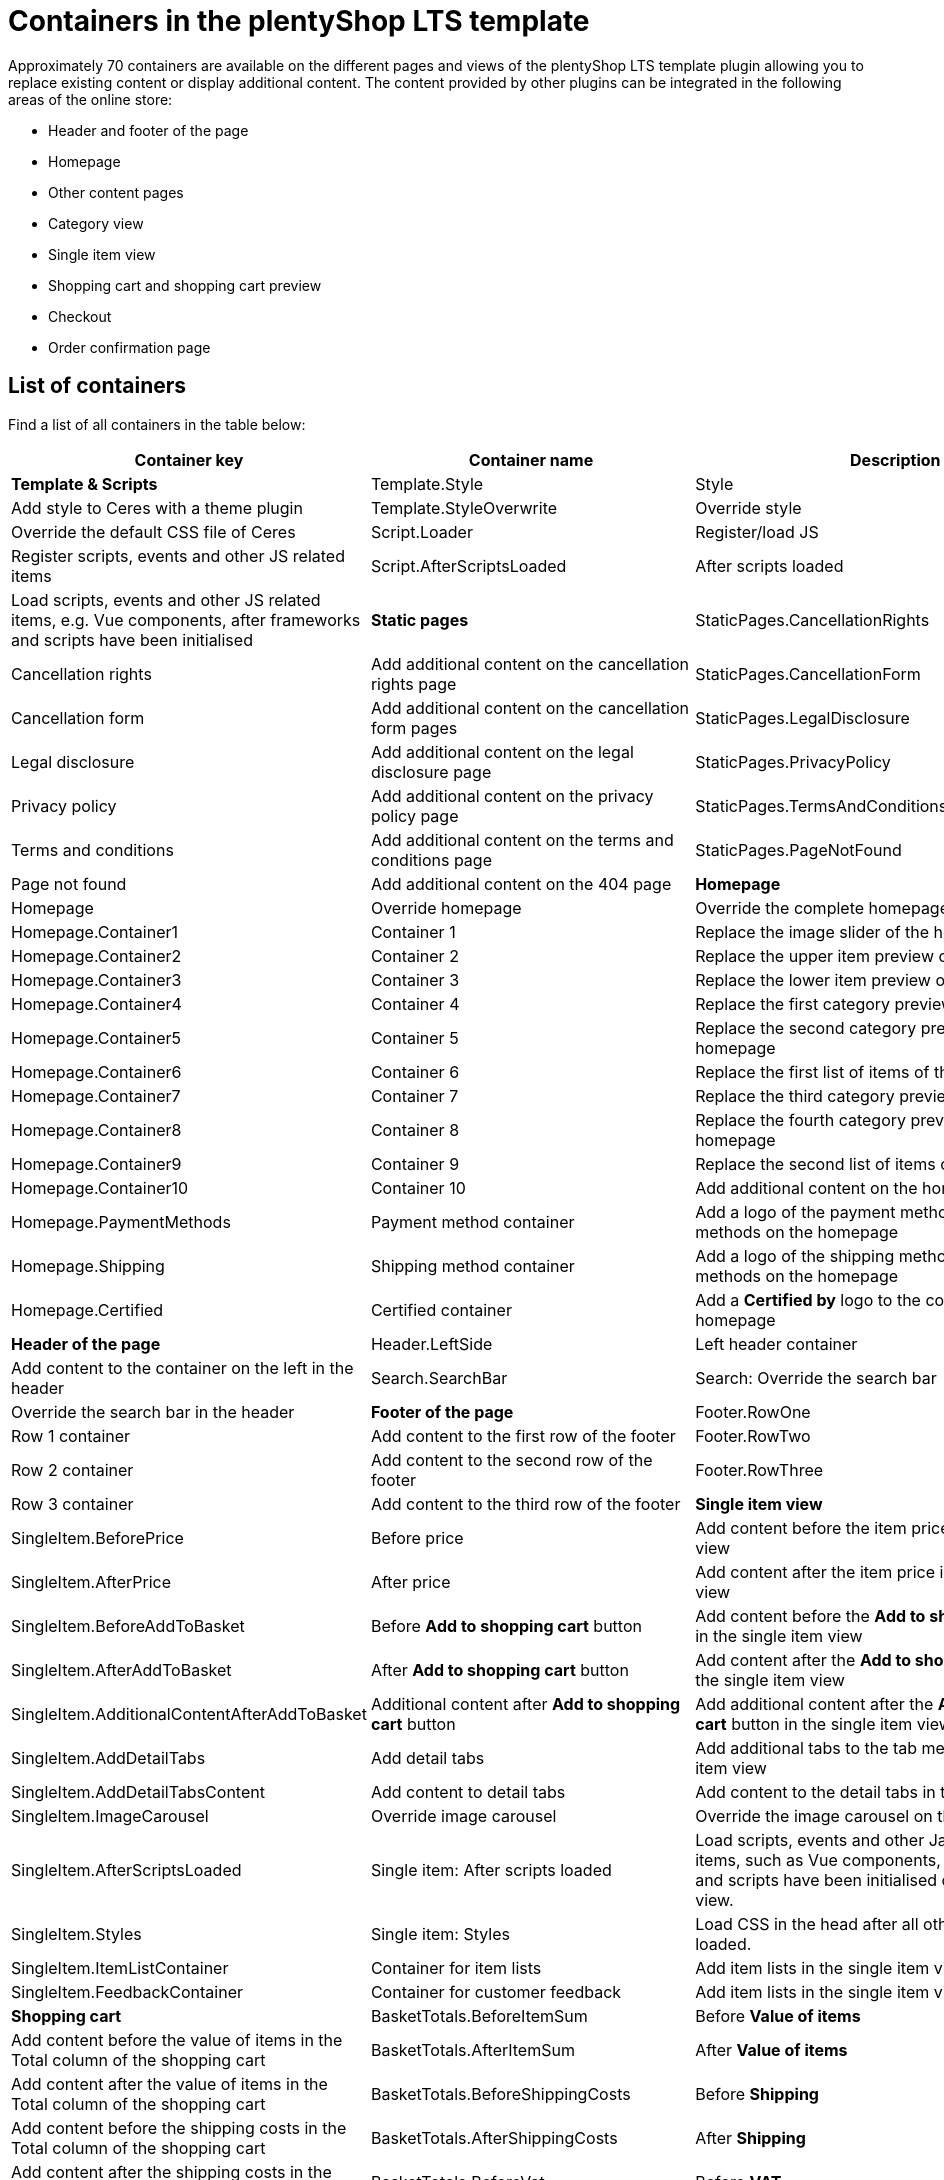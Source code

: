 = Containers in the plentyShop LTS template

Approximately 70 containers are available on the different pages and views of the plentyShop LTS template plugin allowing you to replace existing content or display additional content. The content provided by other plugins can be integrated in the following areas of the online store:

* Header and footer of the page
* Homepage
* Other content pages
* Category view
* Single item view
* Shopping cart and shopping cart preview
* Checkout
* Order confirmation page

== List of containers

Find a list of all containers in the table below:

[cols="1,1,1"]
|===
|Container key |Container name |Description

| **Template & Scripts**

| Template.Style 
| Style 
| Add style to Ceres with a theme plugin

| Template.StyleOverwrite 
| Override style 
| Override the default CSS file of Ceres

| Script.Loader 
| Register/load JS 
| Register scripts, events and other JS related items

| Script.AfterScriptsLoaded 
| After scripts loaded 
| Load scripts, events and other JS related items, e.g. Vue components, after frameworks and scripts have been initialised

| **Static pages**

| StaticPages.CancellationRights 
| Cancellation rights 
| Add additional content on the cancellation rights page

| StaticPages.CancellationForm 
| Cancellation form 
| Add additional content on the cancellation form pages

| StaticPages.LegalDisclosure 
| Legal disclosure 
| Add additional content on the legal disclosure page

| StaticPages.PrivacyPolicy 
| Privacy policy 
| Add additional content on the privacy policy page

| StaticPages.TermsAndConditions 
| Terms and conditions 
| Add additional content on the terms and conditions page

| StaticPages.PageNotFound 
| Page not found 
| Add additional content on the 404 page

| **Homepage**

| Homepage 
| Override homepage 
| Override the complete homepage

| Homepage.Container1 
| Container 1 
| Replace the image slider of the homepage

| Homepage.Container2 
| Container 2 
| Replace the upper item preview of the homepage

| Homepage.Container3 
| Container 3 
| Replace the lower item preview of the homepage

| Homepage.Container4 
| Container 4 
| Replace the first category preview of the homepage

| Homepage.Container5 
| Container 5 
| Replace the second category preview of the homepage

| Homepage.Container6 
| Container 6 
| Replace the first list of items of the homepage

| Homepage.Container7 
| Container 7 
| Replace the third category preview of the homepage

| Homepage.Container8 
| Container 8 
| Replace the fourth category preview of the homepage

| Homepage.Container9 
| Container 9
| Replace the second list of items of the homepage

| Homepage.Container10 
| Container 10 
| Add additional content on the homepage

| Homepage.PaymentMethods 
| Payment method container 
| Add a logo of the payment method to the payment methods on the homepage

| Homepage.Shipping 
| Shipping method container 
| Add a logo of the shipping method to the shipping methods on the homepage

| Homepage.Certified 
| Certified container 
| Add a **Certified by** logo to the container on the homepage

| **Header of the page**

| Header.LeftSide 
| Left header container 
| Add content to the container on the left in the header

| Search.SearchBar 
| Search: Override the search bar 
| Override the search bar in the header

| **Footer of the page**

| Footer.RowOne 
| Row 1 container 
| Add content to the first row of the footer

| Footer.RowTwo 
| Row 2 container 
| Add content to the second row of the footer

| Footer.RowThree 
| Row 3 container 
| Add content to the third row of the footer

| **Single item view**

| SingleItem.BeforePrice 
| Before price 
| Add content before the item price in the single item view

| SingleItem.AfterPrice 
| After price 
| Add content after the item price in the single item view

| SingleItem.BeforeAddToBasket 
| Before **Add to shopping cart** button 
| Add content before the **Add to shopping cart** button in the single item view

| SingleItem.AfterAddToBasket 
| After **Add to shopping cart** button 
| Add content after the **Add to shopping cart** button in the single item view

| SingleItem.AdditionalContentAfterAddToBasket 
| Additional content after **Add to shopping cart** button 
| Add additional content after the **Add to 
shopping cart** button in the single item view

| SingleItem.AddDetailTabs 
| Add detail tabs 
| Add additional tabs to the tab menu in the single item view

| SingleItem.AddDetailTabsContent 
| Add content to detail tabs 
| Add content to the detail tabs in the single item view

| SingleItem.ImageCarousel 
| Override image carousel 
| Override the image carousel on the single item.

| SingleItem.AfterScriptsLoaded 
| Single item: After scripts loaded 
| Load scripts, events and other Javascript related items, such as Vue components, 
after frameworks and scripts have been initialised on the single item view.

| SingleItem.Styles 
| Single item: Styles 
| Load CSS in the head after all other styles have been loaded.

| SingleItem.ItemListContainer 
| Container for item lists 
| Add item lists in the single item view

| SingleItem.FeedbackContainer 
| Container for customer feedback 
| Add item lists in the single item view

| **Shopping cart**

| BasketTotals.BeforeItemSum 
| Before **Value of items** 
| Add content before the value of items in the Total column of the shopping cart

| BasketTotals.AfterItemSum 
| After **Value of items** 
| Add content after the value of items in the Total column of the shopping cart

| BasketTotals.BeforeShippingCosts 
| Before **Shipping** 
| Add content before the shipping costs in the Total column of the shopping cart

| BasketTotals.AfterShippingCosts 
| After **Shipping** 
| Add content after the shipping costs in the Total column of the shopping cart

| BasketTotals.BeforeVat 
| Before **VAT** 
| Add content before the VAT in the Total column of the shopping cart

| BasketTotals.AfterVat 
| After **VAT** 
| Add content after the VAT in the Total column of the shopping cart

| BasketTotals.BeforeTotalSum 
| Before **Total** 
| Add content before the total sum in the Total column of the shopping cart

| BasketTotals.AfterTotalSum 
| After **Total** 
| Add content before the total sum in the Total column of the shopping cart

| BasketList.BeforeItem 
| Shopping cart items list: Before **item** 
| Add content before the item in the item list of the shopping cart

| BasketList.AfterItem 
| Shopping cart items list: After **item** 
| Add content after the item in the item list of the shopping cart

| Basket.BeforeCoupon 
| Before the **Coupon** input field 
| Add content before the **Coupon** input field in the shopping cart

| Basket.BeforeCheckoutButton 
| Before **Checkout** button 
| Add content before the **Checkout** button in the shopping cart

| Basket.AfterCheckoutButton 
| After **Checkout** button 
| Add content after the **Checkout** button in the shopping cart

| **Shopping cart overlay**

| Basket.ExtendOverlayButtons 
| Extend buttons 
| Add additional buttons to the shopping cart overlay. Note that the class `btn btn-primary` is used for 
rendering the container in the style of the other buttons.

| **Shopping cart preview**

| BasketPreview.BeforeCheckoutButton 
| Before **Checkout** button 
| Add content before the **Checkout** button in the shopping cart preview

| BasketPreview.AfterCheckoutButton
| After **Checkout** button 
| Add content after the **Checkout** button in the shopping cart preview

| **Checkout**

| Checkout 
| Override checkout 
| Override the complete checkout page

| Checkout.AddressLists 
| Override address controls 
| Override the invoice and delivery address controls in the checkout

| Checkout.BillingAddress 
| Override invoice address control 
| Override the invoice address control in the checkout

| Checkout.BeforeBillingAddress 
| Before invoice address
| Add content before the invoice address control in the checkout

| Checkout.AfterBillingAddress 
| After invoice address 
| Add content after the invoice address control in the checkout

| Checkout.ShippingAddress 
| Override shipping address control 
| Override the shipping address control in the checkout

| Checkout.BeforeShippingAddress 
| Before shipping address 
| Add content before the shipping address control in the checkout

| Checkout.AfterShippingAddress 
| After shipping address 
| Add content after the shipping address control in the checkout

| Checkout.ShippingProfileList
| Override shipping method 
| Override the list of shipping methods in the checkout

| Checkout.BeforeShippingProfileList 
| Before shipping method 
| Add content before the list of shipping methods in the checkout

| Checkout.AfterShippingProfileList 
| After shipping method 
| Add content after the list of shipping methods in the checkout

| Checkout.PaymentList 
| Override payment method 
| Override the list of payment methods in the checkout

| Checkout.BeforePaymentList 
| Before payment method 
| Add content before the list of payment methods in the checkout

| Checkout.AfterPaymentList 
| After payment method 
| Add content after the list of payment methods in the checkout

| Checkout.OptIns 
| Opt-ins 
| Add content to opt-in checkboxes in the checkout

| Checkout.BeforeBasketTotals 
| Before basket totals 
| Add content before the basket totals in the checkout

| Checkout.AfterBasketTotals 
| After basket totals 
| Add content after the basket totals in the checkout

| Checkout.PlaceOrder 
| Override **Order now** button 
| Override the **Order now** button in the checkout

| Checkout.BeforePlaceOrder 
| Before **Order now** button 
| Add content before the **Order now** button in the checkout

| Checkout.AfterPlaceOrder 
| After **Order now** button 
| Add content after the **Order now** button in the checkout

| Checkout.CustomAddressField 
| Address field container 
| Add content, e.g. one or multiple custom address fields, at the bottom of the address form

| Checkout.AfterScriptsLoaded 
| Checkout: After scripts loaded 
| Load scripts, events and other Javascript related items, such as Vue components, after 
frameworks and scripts have been initialised in the checkout.

| Checkout.Styles 
| Checkout: Styles 
| Load CSS in the head after all other styles have been loaded.

| **Order confirmation page**

| OrderConfirmation.Override 
| Override order confirmation 
| Override the complete order confirmation page

| OrderConfirmation.BeforeOrderDetails 
| Before order details 
| Add content before the order details on the order confirmation page

| OrderConfirmation.AdditionalShippingInformation 
| Additional shipping information 
| Add additional shipping information to the order details on the 
order confirmation page

| OrderConfirmation.AdditionalPaymentInformation 
| Additional payment information 
| Add additional payment information on the order confirmation page

| OrderConfirmation.GrossNetReplace 
| Override gross/net prices 
| Override the gross/net prices on the order confirmation page

| OrderConfirmation.AfterTotals 
| Add content after totals 
| Add content after totals on the order confirmation page

| OrderConfirmation.AddContentAfterOrderDetailsRow 
| Add content before 'Back to Homepage' link 
| Add content before the 'Back to Homepage' link on the 
order confirmation page

| **My account page**

| MyAccount.OrderHistoryPaymentInformation 
| Additional payment information 
| Add additional payment information after the order information on the My 
account page

| **Category item list**

| CategoryItem.BeforePrices 
| Before prices container 
| Add content before the prices in the category item view

| CategoryItem.AfterPrices 
| After prices container 
| Add content after the prices in the category item view

| CategoryItem.SideNavBarBottom 
| Container below side navigation 
| Add content below the side navigation bar in the category item view

| **Login**

| Login.AdditionalContentAfterButtons 
| Container below the buttons 
| Add content below the buttons in the login view. Note that the class `btn 
btn-primary` is used for rendering the container in the style of the other buttons.

| **Login overlay**

| LoginOverlay.ExtendOverlayButtons 
| Container in a row with the buttons 
| Add content in the login overlay. Note that the class `btn btn-primary` is 
used for rendering the container in the style of the other buttons.

| **Registration overlay**

| RegistrationOverlay.ExtendOverlayButtons 
| Container in a row with the buttons 
| Add content in the registration overlay. Note that the class `btn 
btn-primary` is used for rendering the container in the style of the other buttons.

|===

== Containers on the homepage

The *plentyShop LTS* homepage provides multiple containers which can be used to replace the content of the default homepage or add more content to the homepage. Find an overview of the homepage containers below:

image::ceres-homepage-containers.png[]

== Using containers in the template

Following the tutorial above, we have learned about the plugin providing the data for our template. Now, you will learn how to use containers in template plugins.

=== Container entry point

The entry point of a container is defined in the `plugin.json` file of a plugin.

.Ceres/plugin.json
[source,json]
----
"containers"        :
    [
        {
            "key"           : "Homepage.Certified",
            "name"          : "Homepage: Certified container",
            "description"   : "Add an icon to the certified by container on the homepage",
            "multiple"      : false
        }
    ]
----

[NOTE]
.Explanation
====
The `containers` key stores an array of values that consist of a `key`, a `name` and a `description` representing our containers. The content provided by our data provider, the *Placeholder* plugin, is linked to the container in this template plugin.

`key` specifies the container. `name` and `description` are texts for the plentymarkets back end.

`multiple` is an optional property that defines whether multiple data providers can provide content for this container. Set it to `false` if you want to display the content of the first data provider only.
====

=== Container macro

The content to be displayed in a container is processed by the `show()` function in a macro. This macro is stored in the `LayoutContainer.twig` file. With the help of this macro, you can also access objects in layout containers, e.g. the `item` object in the `SingleItemView.twig` template.

.Ceres/resources/views/PageDesign/Macros/LayoutContainer.twig
[source,twig]
----
{% macro show( containerName, object ) %}
    {% if object == null %}
        {% for content in container(containerName) %}
            {{ content.result|raw }}
        {% endfor %}
    {% else %}
        {% for content in container(containerName, object) %}
            {{ content.result|raw }}
        {% endfor %}
    {% endif %}
{% endmacro %}
----

=== Container in the template

Our *Certified by* container is integrated into the template of *plentyShop LTS* using the following code.

.Ceres/resources/views/PageDesign/Partials/Footer.twig
[source,twig]
----
{% import "Ceres::PageDesign.Macros.LayoutContainer" as LayoutContainer %}

...

{% set certifiedContent = LayoutContainer.show("Ceres::Homepage.Certified") %}
{% if certifiedContent|trim is not empty %}
    <div class="services-certificate m-b-1">
        <strong class="services-title">{{ trans("Ceres::Template.generalCertifiedBy") }}</strong>
        {{ certifiedContent }}
    </div>
{% endif %}
----

[NOTE]
.Explanation
====
A Twig function sets the variable `certifiedContent`. The variable is equal to the content of the `Homepage.Certified` container defined in the `plugin.json` file.

The title of the container is displayed using the `{{ trans("Ceres::Template.generalCertifiedBy") }}` variable. The text for this variable is stored in the `Template.properties` file.

The `{{ certifiedContent }}` variable is used to display the content provided by our *Placeholder* plugin below the title.
====

=== Objects in containers

By using the `LayoutContainer.twig` macro, we can access objects in layout containers. We specify the object as a parameter in the container and can make use of all the information of the current object.

.Ceres/resources/views/Item/SingleItem.twig
[source,twig]
----
{{ LayoutContainer.show("Ceres::SingleItem.BeforePrice", item.documents[0].data) }}
{% if ('item.recommendedPrice' in itemData or 'all' in itemData) %}
    <div class="crossprice" v-resource-if:currentVariation="documents[0].data.calculatedPrices.rrp.price > 0">
        <del class="text-muted small" v-resource-bind:currentVariation="documents.0.data.calculatedPrices.rrp.price" :filters="['currency']">
            {#{{ item.data.salesPrices[1].price | formatMonetary(item.variationRetailPrice.currency) }} TODO get correct currency#}
            {{ item.documents[0].data.calculatedPrices.rrp.price | formatMonetary(item.documents[0].data.calculatedPrices.rrp.currency) }}
        </del>
    </div>
{% endif %}
----

[NOTE]
.Explanation
====
Here, we specify the `item` object as the second parameter of our layout container. This allows us to use the information saved in the object for further processing, e.g. for calculating the instalments of certain payment methods.

In addition to the `Item` object, other objects can be used in different layout containers. The `Order` object, for example, can be used in several containers on the order confirmation page.
====

.Ceres/resources/views/Checkout/Components/OrderDetails.twig
[source,twig]
----
{{ LayoutContainer.show("Ceres::OrderConfirmation.AdditionalPaymentInformation", services.customer.getLatestOrder().order) }}
----

Here, we specify the `order` object as the second parameter of our layout container. This allows us to use the information about the latest order saved in the object for further processing.

=== Additional tabs in the single item view

In order to add your own information in an additional tab in the single item view, you can use two containers. The first container `SingleItem.AddDetailTabs` is used for displaying one or multiple additional tabs in the view of an item in the plentyShop LTS online store. The second container `SingleItem.AddDetailTabsContent` displays your content within the first container. For each container, an individual xref:plentyshop-plugins:how-to-template-containers.adoc#_code_for_the_placeholder_container[data provider] is required.

.MyPlugin/resources/views/CustomTab.twig
[source,twig]
----
<li class="nav-item">
    <a class="nav-link" data-toggle="tab" href="#my-custom-tab" role="tab">Custom Tab</a>
</li>
----

Our tab is a `li` element with the class `nav-item`. If more tabs are required, further list items can be added here. In the `href` attribute, we provide a link to our tab content.

.MyPlugin/resources/views/CustomTabContent.twig
[source,twig]
----
<div class="tab-pane" id="my-custom-tab" role="tabpanel">
    <div class="m-y-2">
        Enter Custom Tab content here...
    </div>
</div>
----

In a second `Twig` file, we enter the content for our tab. Our container has the same ID, that is referenced in the previous code example, e.g. `id="my-custom-tab"`.

